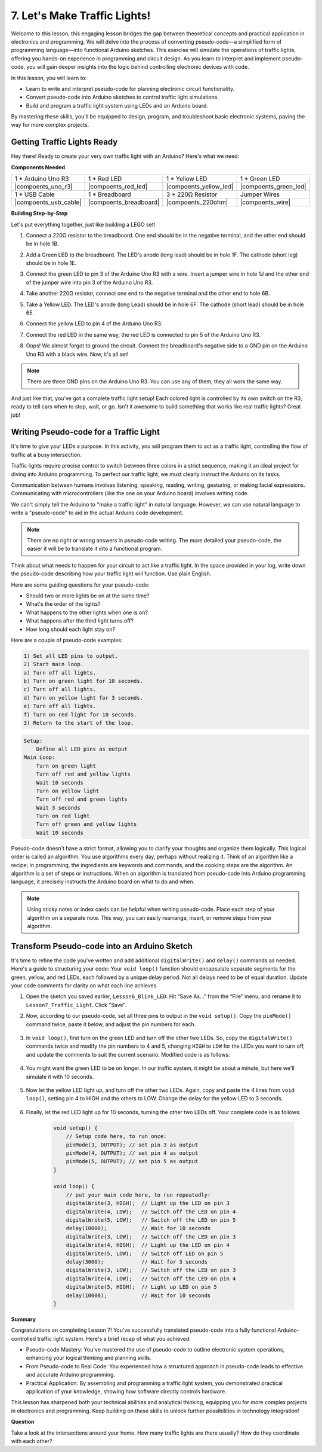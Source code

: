 
7. Let's Make Traffic Lights!
==============================
Welcome to this lesson, this engaging lesson bridges the gap between theoretical concepts and practical application in electronics and programming. We will delve into the process of converting pseudo-code—a simplified form of programming language—into functional Arduino sketches. This exercise will simulate the operations of traffic lights, offering you hands-on experience in programming and circuit design. As you learn to interpret and implement pseudo-code, you will gain deeper insights into the logic behind controlling electronic devices with code.

In this lesson, you will learn to:

* Learn to write and interpret pseudo-code for planning electronic circuit functionality.
* Convert pseudo-code into Arduino sketches to control traffic light simulations.
* Build and program a traffic light system using LEDs and an Arduino board.

By mastering these skills, you'll be equipped to design, program, and troubleshoot basic electronic systems, paving the way for more complex projects.

Getting Traffic Lights Ready
------------------------------------------
Hey there! Ready to create your very own traffic light with an Arduino? Here's what we need:

**Components Needed**

.. list-table:: 
   :widths: 25 25 25 25
   :header-rows: 0

   * - 1 * Arduino Uno R3
     - 1 * Red LED
     - 1 * Yellow LED
     - 1 * Green LED
   * - |compoents_uno_r3| 
     - |compoents_red_led| 
     - |compoents_yellow_led| 
     - |compoents_green_led| 
   * - 1 * USB Cable
     - 1 * Breadboard
     - 3 * 220Ω Resistor
     - Jumper Wires
   * - |compoents_usb_cable| 
     - |compoents_breadboard| 
     - |compoents_220ohm| 
     - |compoents_wire| 



**Building Step-by-Step**

Let's put everything together, just like building a LEGO set!

.. image:: img/7_traffic_light.png
    :width: 600
    :align: center

1. Connect a 220Ω resistor to the breadboard. One end should be in the negative terminal, and the other end should be in hole 1B.

.. image:: img/7_traffic_light_resistor.png
    :width: 600
    :align: center

2. Add a Green LED to the breadboard. The LED's anode (long lead) should be in hole 1F. The cathode (short leg) should be in hole 1E.

.. image:: img/7_traffic_light_green.png
    :width: 600
    :align: center

3. Connect the green LED to pin 3 of the Arduino Uno R3 with a wire. Insert a jumper wire in hole 1J and the other end of the jumper wire into pin 3 of the Arduino Uno R3.

.. image:: img/7_traffic_light_pin3.png
    :width: 600
    :align: center

4. Take another 220Ω resistor, connect one end to the negative terminal and the other end to hole 6B.

.. image:: img/7_traffic_light_yellow_resistor.png
    :width: 600
    :align: center

5. Take a Yellow LED. The LED's anode (long Lead) should be in hole 6F. The cathode (short lead) should be in hole 6E.

.. image:: img/7_traffic_light_yellow.png
    :width: 600
    :align: center

6. Connect the yellow LED to pin 4 of the Arduino Uno R3.

.. image:: img/7_traffic_light_pin4.png
    :width: 600
    :align: center

7. Connect the red LED in the same way, the red LED is connected to pin 5 of the Arduino Uno R3.

.. image:: img/7_traffic_light_red.png
    :width: 600
    :align: center

8. Oops! We almost forgot to ground the circuit. Connect the breadboard's negative side to a GND pin on the Arduino Uno R3 with a black wire. Now, it's all set!

.. image:: img/7_traffic_light.png
    :width: 600
    :align: center

.. note::

    There are three GND pins on the Arduino Uno R3. You can use any of them; they all work the same way.

And just like that, you've got a complete traffic light setup! Each colored light is controlled by its own switch on the R3, ready to tell cars when to stop, wait, or go. Isn't it awesome to build something that works like real traffic lights? Great job!

Writing Pseudo-code for a Traffic Light
-------------------------------------------

It's time to give your LEDs a purpose. In this activity, you will program them to act as a traffic light, controlling the flow of traffic at a busy intersection.

Traffic lights require precise control to switch between three colors in a strict sequence, making it an ideal project for diving into Arduino programming. To perfect our traffic light, we must clearly instruct the Arduino on its tasks.

Communication between humans involves listening, speaking, reading, writing, gesturing, or making facial expressions. Communicating with microcontrollers (like the one on your Arduino board) involves writing code.

We can't simply tell the Arduino to "make a traffic light" in natural language. However, we can use natural language to write a "pseudo-code" to aid in the actual Arduino code development.

.. note::
    
    There are no right or wrong answers in pseudo-code writing. The more detailed your pseudo-code, the easier it will be to translate it into a functional program.


Think about what needs to happen for your circuit to act like a traffic light. In the space provided in your log, write down the pseudo-code describing how your traffic light will function. Use plain English.

Here are some guiding questions for your pseudo-code:

* Should two or more lights be on at the same time?
* What's the order of the lights?
* What happens to the other lights when one is on?
* What happens after the third light turns off?
* How long should each light stay on?

Here are a couple of pseudo-code examples:

.. code-block::

    1) Set all LED pins to output.
    2) Start main loop.
    a) Turn off all lights.
    b) Turn on green light for 10 seconds.
    c) Turn off all lights.
    d) Turn on yellow light for 3 seconds.
    e) Turn off all lights.
    f) Turn on red light for 10 seconds.
    3) Return to the start of the loop.

.. code-block::

    Setup:
        Define all LED pins as output
    Main Loop:
        Turn on green light
        Turn off red and yellow lights
        Wait 10 seconds
        Turn on yellow light
        Turn off red and green lights
        Wait 3 seconds
        Turn on red light
        Turn off green and yellow lights
        Wait 10 seconds

Pseudo-code doesn't have a strict format, allowing you to clarify your thoughts and organize them logically. This logical order is called an algorithm.
You use algorithms every day, perhaps without realizing it. Think of an algorithm like a recipe; in programming, the ingredients are keywords and commands, and the cooking steps are the algorithm.
An algorithm is a set of steps or instructions. When an algorithm is translated from pseudo-code into Arduino programming language, it precisely instructs the Arduino board on what to do and when.

.. note::
    
    Using sticky notes or index cards can be helpful when writing pseudo-code. Place each step of your algorithm on a separate note. This way, you can easily rearrange, insert, or remove steps from your algorithm.


Transform Pseudo-code into an Arduino Sketch
----------------------------------------------

It's time to refine the code you've written and add additional ``digitalWrite()`` and ``delay()`` commands as needed. Here's a guide to structuring your code: Your ``void loop()`` function should encapsulate separate segments for the green, yellow, and red LEDs, each followed by a unique delay period. Not all delays need to be of equal duration. Update your code comments for clarity on what each line achieves.

1. Open the sketch you saved earlier, ``Lesson6_Blink_LED``. Hit “Save As...” from the “File” menu, and rename it to ``Lesson7_Traffic_Light``. Click "Save".

2. Now, according to our pseudo-code, set all three pins to output in the ``void setup()``. Copy the ``pinMode()`` command twice, paste it below, and adjust the pin numbers for each.

    .. code-block:: Arduino
        :emphasize-lines: 4,5

        void setup() {
            // Setup code here, to run once:
            pinMode(3, OUTPUT); // set pin 3 as output
            pinMode(4, OUTPUT); // set pin 4 as output
            pinMode(5, OUTPUT); // set pin 5 as output
        }

3. In ``void loop()``, first turn on the green LED and turn off the other two LEDs. So, copy the ``digitalWrite()`` commands twice and modify the pin numbers to 4 and 5, changing ``HIGH`` to ``LOW`` for the LEDs you want to turn off, and update the comments to suit the current scenario. Modified code is as follows:

    .. code-block:: Arduino
        :emphasize-lines: 4,5

        void loop() {
            // put your main code here, to run repeatedly:
            digitalWrite(3, HIGH);  // Light up the LED on pin 3
            digitalWrite(4, LOW);   // Switch off the LED on pin 4
            digitalWrite(5, LOW);   // Switch off the LED on pin 5
            delay(3000);           // Wait for 3 seconds
        }

4. You might want the green LED to be on longer. In our traffic system, it might be about a minute, but here we'll simulate it with 10 seconds.

    .. code-block:: Arduino
        :emphasize-lines: 6

        void loop() {
            // put your main code here, to run repeatedly:
            digitalWrite(3, HIGH);  // Light up the LED on pin 3
            digitalWrite(4, LOW);   // Switch off the LED on pin 4
            digitalWrite(5, LOW);   // Switch off the LED on pin 5
            delay(10000);           // Wait for 10 seconds
        }

5. Now let the yellow LED light up, and turn off the other two LEDs. Again, copy and paste the 4 lines from ``void loop()``, setting pin 4 to HIGH and the others to LOW. Change the delay for the yellow LED to 3 seconds.

    .. code-block:: Arduino
        :emphasize-lines: 7-10

        void loop() {
            // put your main code here, to run repeatedly:
            digitalWrite(3, HIGH);  // Light up the LED on pin 3
            digitalWrite(4, LOW);   // Switch off the LED on pin 4
            digitalWrite(5, LOW);   // Switch off the LED on pin 5
            delay(10000);           // Wait for 10 seconds
            digitalWrite(3, LOW);   // Switch off the LED on pin 3
            digitalWrite(4, HIGH);  // Light up the LED on pin 4
            digitalWrite(5, LOW);   // Switch off the LED on pin 5
            delay(3000);            // Wait for 3 seconds
        }

6. Finally, let the red LED light up for 10 seconds, turning the other two LEDs off. Your complete code is as follows:

    .. code-block:: Arduino

        void setup() {
            // Setup code here, to run once:
            pinMode(3, OUTPUT); // set pin 3 as output
            pinMode(4, OUTPUT); // set pin 4 as output
            pinMode(5, OUTPUT); // set pin 5 as output
        }
        
        void loop() {
            // put your main code here, to run repeatedly:
            digitalWrite(3, HIGH);  // Light up the LED on pin 3
            digitalWrite(4, LOW);   // Switch off the LED on pin 4
            digitalWrite(5, LOW);   // Switch off the LED on pin 5
            delay(10000);           // Wait for 10 seconds
            digitalWrite(3, LOW);   // Switch off the LED on pin 3
            digitalWrite(4, HIGH);  // Light up the LED on pin 4
            digitalWrite(5, LOW);   // Switch off LED on pin 5
            delay(3000);            // Wait for 3 seconds
            digitalWrite(3, LOW);   // Switch off the LED on pin 3
            digitalWrite(4, LOW);   // Switch off the LED on pin 4
            digitalWrite(5, HIGH);  // Light up LED on pin 5
            delay(10000);           // Wait for 10 seconds
        }

**Summary**

Congratulations on completing Lesson 7! You've successfully translated pseudo-code into a fully functional Arduino-controlled traffic light system. Here's a brief recap of what you achieved:

* Pseudo-code Mastery: You've mastered the use of pseudo-code to outline electronic system operations, enhancing your logical thinking and planning skills.
* From Pseudo-code to Real Code: You experienced how a structured approach in pseudo-code leads to effective and accurate Arduino programming.
* Practical Application: By assembling and programming a traffic light system, you demonstrated practical application of your knowledge, showing how software directly controls hardware.

This lesson has sharpened both your technical abilities and analytical thinking, equipping you for more complex projects in electronics and programming. Keep building on these skills to unlock further possibilities in technology integration!

**Question**

Take a look at the intersections around your home. How many traffic lights are there usually? How do they coordinate with each other?